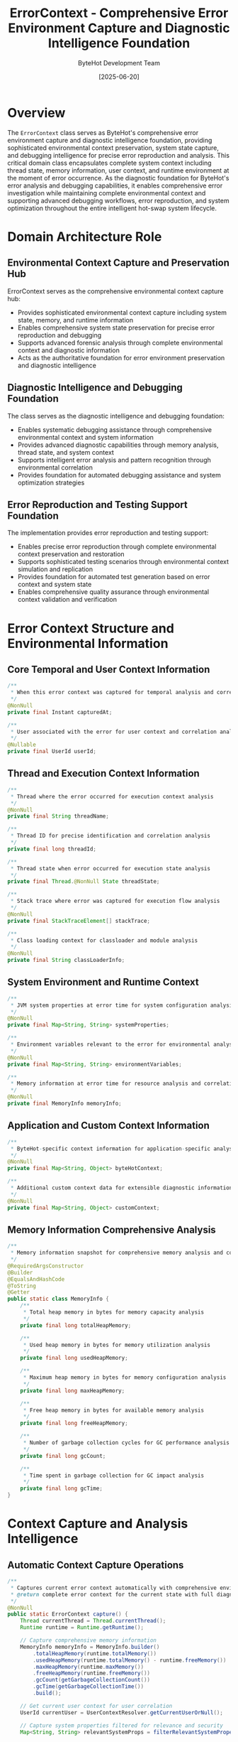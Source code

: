 #+TITLE: ErrorContext - Comprehensive Error Environment Capture and Diagnostic Intelligence Foundation
#+AUTHOR: ByteHot Development Team
#+DATE: [2025-06-20]

* Overview

The ~ErrorContext~ class serves as ByteHot's comprehensive error environment capture and diagnostic intelligence foundation, providing sophisticated environmental context preservation, system state capture, and debugging intelligence for precise error reproduction and analysis. This critical domain class encapsulates complete system context including thread state, memory information, user context, and runtime environment at the moment of error occurrence. As the diagnostic foundation for ByteHot's error analysis and debugging capabilities, it enables comprehensive error investigation while maintaining complete environmental context and supporting advanced debugging workflows, error reproduction, and system optimization throughout the entire intelligent hot-swap system lifecycle.

* Domain Architecture Role

** Environmental Context Capture and Preservation Hub
ErrorContext serves as the comprehensive environmental context capture hub:
- Provides sophisticated environmental context capture including system state, memory, and runtime information
- Enables comprehensive system state preservation for precise error reproduction and debugging
- Supports advanced forensic analysis through complete environmental context and diagnostic information
- Acts as the authoritative foundation for error environment preservation and diagnostic intelligence

** Diagnostic Intelligence and Debugging Foundation
The class serves as the diagnostic intelligence and debugging foundation:
- Enables systematic debugging assistance through comprehensive environmental context and system information
- Provides advanced diagnostic capabilities through memory analysis, thread state, and system context
- Supports intelligent error analysis and pattern recognition through environmental correlation
- Provides foundation for automated debugging assistance and system optimization strategies

** Error Reproduction and Testing Support Foundation
The implementation provides error reproduction and testing support:
- Enables precise error reproduction through complete environmental context preservation and restoration
- Supports sophisticated testing scenarios through environmental context simulation and replication
- Provides foundation for automated test generation based on error context and system state
- Enables comprehensive quality assurance through environmental context validation and verification

* Error Context Structure and Environmental Information

** Core Temporal and User Context Information
#+BEGIN_SRC java :tangle ../bytehot/src/main/java/org/acmsl/bytehot/domain/ErrorContext.java
/**
 * When this error context was captured for temporal analysis and correlation
 */
@NonNull
private final Instant capturedAt;

/**
 * User associated with the error for user context and correlation analysis
 */
@Nullable
private final UserId userId;
#+END_SRC

** Thread and Execution Context Information
#+BEGIN_SRC java :tangle ../bytehot/src/main/java/org/acmsl/bytehot/domain/ErrorContext.java
/**
 * Thread where the error occurred for execution context analysis
 */
@NonNull
private final String threadName;

/**
 * Thread ID for precise identification and correlation analysis
 */
private final long threadId;

/**
 * Thread state when error occurred for execution state analysis
 */
private final Thread.@NonNull State threadState;

/**
 * Stack trace where error was captured for execution flow analysis
 */
@NonNull
private final StackTraceElement[] stackTrace;

/**
 * Class loading context for classloader and module analysis
 */
@NonNull
private final String classLoaderInfo;
#+END_SRC

** System Environment and Runtime Context
#+BEGIN_SRC java :tangle ../bytehot/src/main/java/org/acmsl/bytehot/domain/ErrorContext.java
/**
 * JVM system properties at error time for system configuration analysis
 */
@NonNull
private final Map<String, String> systemProperties;

/**
 * Environment variables relevant to the error for environmental analysis
 */
@NonNull
private final Map<String, String> environmentVariables;

/**
 * Memory information at error time for resource analysis and correlation
 */
@NonNull
private final MemoryInfo memoryInfo;
#+END_SRC

** Application and Custom Context Information
#+BEGIN_SRC java :tangle ../bytehot/src/main/java/org/acmsl/bytehot/domain/ErrorContext.java
/**
 * ByteHot-specific context information for application-specific analysis
 */
@NonNull
private final Map<String, Object> byteHotContext;

/**
 * Additional custom context data for extensible diagnostic information
 */
@NonNull
private final Map<String, Object> customContext;
#+END_SRC

** Memory Information Comprehensive Analysis
#+BEGIN_SRC java :tangle ../bytehot/src/main/java/org/acmsl/bytehot/domain/ErrorContext.java
/**
 * Memory information snapshot for comprehensive memory analysis and correlation
 */
@RequiredArgsConstructor
@Builder
@EqualsAndHashCode
@ToString
@Getter
public static class MemoryInfo {
    /**
     * Total heap memory in bytes for memory capacity analysis
     */
    private final long totalHeapMemory;

    /**
     * Used heap memory in bytes for memory utilization analysis
     */
    private final long usedHeapMemory;

    /**
     * Maximum heap memory in bytes for memory configuration analysis
     */
    private final long maxHeapMemory;

    /**
     * Free heap memory in bytes for available memory analysis
     */
    private final long freeHeapMemory;

    /**
     * Number of garbage collection cycles for GC performance analysis
     */
    private final long gcCount;

    /**
     * Time spent in garbage collection for GC impact analysis
     */
    private final long gcTime;
}
#+END_SRC

* Context Capture and Analysis Intelligence

** Automatic Context Capture Operations
#+BEGIN_SRC java :tangle ../bytehot/src/main/java/org/acmsl/bytehot/domain/ErrorContext.java
/**
 * Captures current error context automatically with comprehensive environmental information
 * @return complete error context for the current state with full diagnostic information
 */
@NonNull
public static ErrorContext capture() {
    Thread currentThread = Thread.currentThread();
    Runtime runtime = Runtime.getRuntime();
    
    // Capture comprehensive memory information
    MemoryInfo memoryInfo = MemoryInfo.builder()
        .totalHeapMemory(runtime.totalMemory())
        .usedHeapMemory(runtime.totalMemory() - runtime.freeMemory())
        .maxHeapMemory(runtime.maxMemory())
        .freeHeapMemory(runtime.freeMemory())
        .gcCount(getGarbageCollectionCount())
        .gcTime(getGarbageCollectionTime())
        .build();

    // Get current user context for user correlation
    UserId currentUser = UserContextResolver.getCurrentUserOrNull();

    // Capture system properties filtered for relevance and security
    Map<String, String> relevantSystemProps = filterRelevantSystemProperties();
    
    // Capture environment variables filtered for security and relevance
    Map<String, String> relevantEnvVars = filterRelevantEnvironmentVariables();

    return ErrorContext.builder()
        .capturedAt(Instant.now())
        .userId(currentUser)
        .threadName(currentThread.getName())
        .threadId(currentThread.getId())
        .threadState(currentThread.getState())
        .systemProperties(relevantSystemProps)
        .environmentVariables(relevantEnvVars)
        .memoryInfo(memoryInfo)
        .classLoaderInfo(currentThread.getContextClassLoader().toString())
        .stackTrace(currentThread.getStackTrace())
        .byteHotContext(captureByteHotContext())
        .customContext(Map.of())
        .build();
}
#+END_SRC

** Memory Analysis and Resource Intelligence
#+BEGIN_SRC java :tangle ../bytehot/src/main/java/org/acmsl/bytehot/domain/ErrorContext.java
/**
 * Gets the memory usage percentage for resource analysis and correlation
 * @return used memory as percentage of total ranging from 0.0 to 1.0
 */
public double getMemoryUsagePercentage() {
    if (memoryInfo.getTotalHeapMemory() == 0) {
        return 0.0;
    }
    return (double) memoryInfo.getUsedHeapMemory() / memoryInfo.getTotalHeapMemory();
}

/**
 * Checks if memory usage is high indicating potential resource issues
 * @return true if memory usage is concerning (above 80% threshold)
 */
public boolean isHighMemoryUsage() {
    return getMemoryUsagePercentage() > 0.8;
}
#+END_SRC

** Context Analysis and Diagnostic Operations
#+BEGIN_SRC java :tangle ../bytehot/src/main/java/org/acmsl/bytehot/domain/ErrorContext.java
/**
 * Gets a formatted description of the error context for human understanding
 * @return human-readable context summary with key diagnostic information
 */
@NonNull
public String getContextSummary() {
    StringBuilder summary = new StringBuilder();
    summary.append("ErrorContext[")
        .append("thread=").append(threadName)
        .append(", user=").append(userId != null ? userId.getDisplayName() : "anonymous")
        .append(", memory=").append(String.format("%.1f%%", getMemoryUsagePercentage() * 100))
        .append(", time=").append(capturedAt)
        .append("]");
    return summary.toString();
}

/**
 * Gets the stack trace depth where error was captured for execution analysis
 * @return number of stack frames indicating call depth and complexity
 */
public int getStackDepth() {
    return stackTrace.length;
}

/**
 * Gets the method where error context was captured for precise location analysis
 * @return method name and class with source location for debugging assistance
 */
@NonNull
public String getCaptureLocation() {
    if (stackTrace.length > 0) {
        StackTraceElement element = stackTrace[0];
        return element.getClassName() + "." + element.getMethodName() + 
               "(" + element.getFileName() + ":" + element.getLineNumber() + ")";
    }
    return "unknown";
}
#+END_SRC

** Context Enhancement and Customization Operations
#+BEGIN_SRC java :tangle ../bytehot/src/main/java/org/acmsl/bytehot/domain/ErrorContext.java
/**
 * Adds custom context information for enhanced diagnostic capabilities
 * @param key context key for custom diagnostic information
 * @param value context value for additional analysis context
 * @return updated error context with enhanced diagnostic information
 */
@NonNull
public ErrorContext withCustomContext(@NonNull final String key, @NonNull final Object value) {
    Map<String, Object> updatedContext = new java.util.HashMap<>(customContext);
    updatedContext.put(key, value);
    return this.toBuilder()
        .customContext(updatedContext)
        .build();
}
#+END_SRC

* Environmental Filtering and Security Intelligence

** System Property Filtering and Security
#+BEGIN_SRC java :tangle ../bytehot/src/main/java/org/acmsl/bytehot/domain/ErrorContext.java
/**
 * Helper method to filter system properties for relevance and security
 * @return filtered system properties relevant for error analysis
 */
@NonNull
private static Map<String, String> filterRelevantSystemProperties() {
    Properties props = System.getProperties();
    return props.stringPropertyNames().stream()
        .filter(key -> isRelevantSystemProperty(key))
        .collect(java.util.stream.Collectors.toMap(
            key -> key,
            props::getProperty
        ));
}

/**
 * Checks if a system property is relevant for error context analysis
 * @param key system property key for relevance assessment
 * @return true if property is relevant for diagnostic analysis
 */
private static boolean isRelevantSystemProperty(@NonNull final String key) {
    return key.startsWith("java.") || 
           key.startsWith("os.") || 
           key.startsWith("user.") ||
           key.contains("bytehot") ||
           key.contains("memory") ||
           key.contains("gc");
}
#+END_SRC

** Environment Variable Filtering and Security
#+BEGIN_SRC java :tangle ../bytehot/src/main/java/org/acmsl/bytehot/domain/ErrorContext.java
/**
 * Helper method to filter environment variables for relevance and security
 * @return filtered environment variables safe and relevant for error analysis
 */
@NonNull
private static Map<String, String> filterRelevantEnvironmentVariables() {
    return System.getenv().entrySet().stream()
        .filter(entry -> isRelevantEnvironmentVariable(entry.getKey()))
        .collect(java.util.stream.Collectors.toMap(
            Map.Entry::getKey,
            Map.Entry::getValue
        ));
}

/**
 * Checks if an environment variable is relevant and safe to capture
 * @param key environment variable key for safety and relevance assessment
 * @return true if variable is safe and relevant for diagnostic analysis
 */
private static boolean isRelevantEnvironmentVariable(@NonNull final String key) {
    String lowerKey = key.toLowerCase();
    return (lowerKey.contains("java") || 
            lowerKey.contains("path") || 
            lowerKey.contains("bytehot")) &&
           !lowerKey.contains("password") &&
           !lowerKey.contains("secret") &&
           !lowerKey.contains("key");
}
#+END_SRC

** ByteHot Context Capture and Application Intelligence
#+BEGIN_SRC java :tangle ../bytehot/src/main/java/org/acmsl/bytehot/domain/ErrorContext.java
/**
 * Captures ByteHot-specific context information for application-level analysis
 * @return ByteHot-specific context for enhanced application diagnostic capabilities
 */
@NonNull
private static Map<String, Object> captureByteHotContext() {
    Map<String, Object> context = new java.util.HashMap<>();
    context.put("userContext", UserContextResolver.hasUserContext());
    context.put("contextDescription", UserContextResolver.getContextDescription());
    // Add more ByteHot-specific context as needed
    return context;
}
#+END_SRC

** Garbage Collection Analysis and Performance Intelligence
#+BEGIN_SRC java :tangle ../bytehot/src/main/java/org/acmsl/bytehot/domain/ErrorContext.java
/**
 * Gets garbage collection count for GC performance analysis
 * @return total garbage collection cycles for performance correlation
 */
private static long getGarbageCollectionCount() {
    try {
        return java.lang.management.ManagementFactory.getGarbageCollectorMXBeans().stream()
            .mapToLong(java.lang.management.GarbageCollectorMXBean::getCollectionCount)
            .sum();
    } catch (Exception e) {
        return -1;
    }
}

/**
 * Gets garbage collection time for GC impact analysis
 * @return total time spent in garbage collection for performance assessment
 */
private static long getGarbageCollectionTime() {
    try {
        return java.lang.management.ManagementFactory.getGarbageCollectorMXBeans().stream()
            .mapToLong(java.lang.management.GarbageCollectorMXBean::getCollectionTime)
            .sum();
    } catch (Exception e) {
        return -1;
    }
}
#+END_SRC

* Diagnostic Intelligence and Analysis Capabilities

** Memory Correlation and Resource Analysis
The memory information enables sophisticated resource analysis:
- **Memory Pressure Correlation**: Correlation between memory pressure and error occurrence patterns
- **Resource Exhaustion Detection**: Detection of resource exhaustion scenarios contributing to errors
- **GC Impact Analysis**: Analysis of garbage collection impact on system performance and error patterns
- **Memory Leak Detection**: Support for memory leak detection through memory usage pattern analysis

** Thread State Analysis and Concurrency Intelligence
The thread context provides concurrency analysis capabilities:
- **Thread State Correlation**: Correlation between thread states and error occurrence patterns
- **Concurrency Issue Detection**: Detection of concurrency-related issues and race conditions
- **Deadlock Analysis**: Support for deadlock analysis through thread state and stack trace correlation
- **Performance Bottleneck Identification**: Identification of performance bottlenecks through thread analysis

** Environmental Correlation and System Analysis
The environmental context enables system-level analysis:
- **Configuration Correlation**: Correlation between system configuration and error patterns
- **Environment Impact Analysis**: Analysis of environmental factors contributing to error occurrence
- **Deployment Context Analysis**: Analysis of deployment context and its impact on system behavior
- **System State Reconstruction**: Reconstruction of system state for precise error reproduction

* Integration with ByteHot Error Management Infrastructure

** Error Analysis Integration
ErrorContext integrates with ByteHot's error analysis systems:
- Provide comprehensive environmental context for systematic error analysis and investigation
- Support sophisticated debugging workflows through complete environmental context preservation
- Enable forensic analysis capabilities for complex error scenarios and system behavior understanding
- Provide foundation for automated error classification and pattern recognition

** Bug Report Generation Integration
The class coordinates with bug report generation systems:
- **Automated Bug Reports**: Automated bug report generation with complete environmental context
- **Reproduction Instructions**: Generation of reproduction instructions based on environmental context
- **Test Case Generation**: Automated test case generation for error reproduction and validation
- **Context Serialization**: Serialization of error context for bug tracking and analysis systems

** Testing and Quality Assurance Integration
The implementation supports testing integration:
- **Error Reproduction Testing**: Support for error reproduction testing with environmental context simulation
- **Environmental Testing**: Environmental testing scenarios based on captured error contexts
- **Quality Assurance**: Quality assurance through environmental context validation and consistency checking
- **Regression Testing**: Regression testing with historical error context for system stability verification

* Advanced Diagnostic and Analysis Features

** Pattern Recognition and Classification
The context enables pattern recognition capabilities:
- **Error Pattern Classification**: Classification of errors based on environmental patterns and characteristics
- **Correlation Analysis**: Correlation analysis between environmental factors and error occurrence
- **Predictive Analysis**: Predictive analysis of error likelihood based on environmental conditions
- **Anomaly Detection**: Detection of environmental anomalies contributing to error conditions

** Root Cause Analysis and Intelligence
The implementation supports root cause analysis:
- **Environmental Root Cause**: Identification of environmental root causes through context analysis
- **Resource Root Cause**: Identification of resource-related root causes through memory and performance analysis
- **Configuration Root Cause**: Identification of configuration-related root causes through system property analysis
- **Temporal Root Cause**: Identification of temporal root causes through timing and sequence analysis

** Performance Impact and Optimization
The class provides performance impact analysis:
- **Performance Correlation**: Correlation between environmental factors and performance degradation
- **Resource Optimization**: Resource optimization recommendations based on environmental analysis
- **System Tuning**: System tuning recommendations based on error context and performance correlation
- **Capacity Planning**: Capacity planning based on resource utilization patterns and error correlation

* Testing and Validation Strategies

** Context Capture Testing
#+begin_src java
@Test
void shouldCaptureComprehensiveErrorContext() {
    // When: Capturing error context
    ErrorContext context = ErrorContext.capture();
    
    // Then: Should contain comprehensive environmental information
    assertThat(context.getCapturedAt()).isNotNull();
    assertThat(context.getThreadName()).isNotEmpty();
    assertThat(context.getThreadId()).isPositive();
    assertThat(context.getThreadState()).isNotNull();
    assertThat(context.getSystemProperties()).isNotEmpty();
    assertThat(context.getMemoryInfo()).isNotNull();
    assertThat(context.getStackTrace()).isNotEmpty();
    assertThat(context.getByteHotContext()).isNotNull();
}
#+begin_src

** Memory Analysis Testing
#+begin_src java
@Test
void shouldAnalyzeMemoryUsage() {
    // Given: Error context with memory information
    ErrorContext context = createContextWithMemoryInfo();
    
    // When: Analyzing memory usage
    double memoryPercentage = context.getMemoryUsagePercentage();
    boolean highUsage = context.isHighMemoryUsage();
    
    // Then: Should provide accurate memory analysis
    assertThat(memoryPercentage).isBetween(0.0, 1.0);
    assertThat(context.getMemoryInfo().getTotalHeapMemory()).isPositive();
    assertThat(context.getMemoryInfo().getUsedHeapMemory()).isNotNegative();
}
#+begin_src

** Context Enhancement Testing
#+begin_src java
@Test
void shouldEnhanceContextWithCustomInformation() {
    // Given: Base error context
    ErrorContext baseContext = ErrorContext.capture();
    
    // When: Adding custom context
    ErrorContext enhanced = baseContext
        .withCustomContext("operationId", "hot-swap-123")
        .withCustomContext("userAction", "file-modification");
    
    // Then: Should contain enhanced context
    assertThat(enhanced.getCustomContext()).containsKeys("operationId", "userAction");
    assertThat(enhanced.getCustomContext().get("operationId")).isEqualTo("hot-swap-123");
}
#+begin_src

* Integration with Debugging and Analysis Tools

** IDE Integration and Development Support
The class integrates with development environments:
- **Debugging Integration**: Integration with IDE debugging tools for enhanced error analysis
- **Stack Trace Navigation**: Enhanced stack trace navigation with environmental context
- **Breakpoint Intelligence**: Intelligent breakpoint suggestions based on error context analysis
- **Code Analysis**: Code analysis enhancement through environmental context correlation

** Logging and Monitoring Integration
The implementation supports logging and monitoring:
- **Structured Logging**: Structured logging integration with environmental context enrichment
- **Monitoring Correlation**: Monitoring system correlation with error context for comprehensive analysis
- **Alerting Enhancement**: Enhanced alerting with environmental context for better incident response
- **Performance Monitoring**: Performance monitoring enhancement through environmental correlation

** External Analysis Tool Integration
The class coordinates with external analysis tools:
- **APM Integration**: Application Performance Monitoring integration with error context correlation
- **Analytics Platforms**: Analytics platform integration for comprehensive error pattern analysis
- **Machine Learning**: Machine learning platform integration for predictive error analysis
- **Forensic Tools**: Forensic analysis tool integration for comprehensive error investigation

* Related Documentation

- [[ErrorRecoveryManager.org][ErrorRecoveryManager]]: Error recovery using environmental context intelligence
- [[CausalChain.org][CausalChain]]: Causal analysis enhanced with environmental context
- [[BugReportGenerator.org][BugReportGenerator]]: Bug reporting with comprehensive error context
- [[UserContextResolver.org][UserContextResolver]]: User context resolution for error correlation
- [[../flows/error-analysis-flow.org][Error Analysis Flow]]: Complete error analysis workflow

* Implementation Notes

** Design Patterns Applied
The class leverages several sophisticated design patterns:
- **Builder Pattern**: Flexible construction of complex error contexts with comprehensive information
- **Value Object Pattern**: Immutable error context with comprehensive data encapsulation
- **Factory Method Pattern**: Static factory methods for automated context capture and construction
- **Composite Pattern**: Hierarchical composition of environmental information into comprehensive context

** Domain-Driven Design Principles
The implementation follows strict DDD principles:
- **Rich Domain Objects**: Comprehensive behavior and intelligence beyond simple data containers
- **Domain Intelligence**: Built-in domain intelligence for environmental analysis and diagnostic capabilities
- **Infrastructure Independence**: Pure domain logic without infrastructure technology dependencies
- **Ubiquitous Language**: Clear, business-focused naming and comprehensive documentation

** Future Enhancement Opportunities
The design supports future enhancements:
- **Machine Learning Context**: AI-driven context analysis and predictive error intelligence
- **Real-Time Context**: Real-time context streaming for live error analysis and monitoring
- **Distributed Context**: Distributed error context across multiple systems and environments
- **Advanced Correlation**: Advanced correlation analysis with machine learning and pattern recognition

The ErrorContext class provides ByteHot's essential error environment capture and diagnostic intelligence foundation while maintaining comprehensive environmental context, intelligent analysis capabilities, and extensibility for advanced error analysis scenarios throughout the entire intelligent hot-swap system lifecycle.